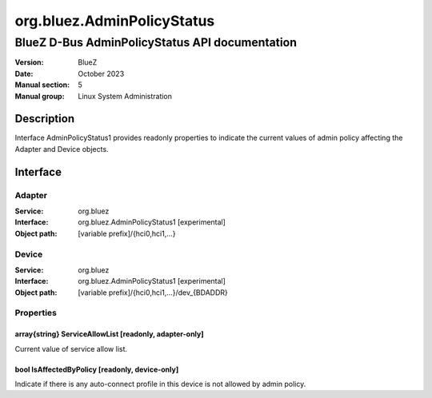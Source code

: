 ===========================
org.bluez.AdminPolicyStatus
===========================

-----------------------------------------------
BlueZ D-Bus AdminPolicyStatus API documentation
-----------------------------------------------

:Version: BlueZ
:Date: October 2023
:Manual section: 5
:Manual group: Linux System Administration

Description
===========

Interface AdminPolicyStatus1 provides readonly properties to indicate the
current values of admin policy affecting the Adapter and Device objects.

Interface
=========

Adapter
-------

:Service:	org.bluez
:Interface:	org.bluez.AdminPolicyStatus1 [experimental]
:Object path:	[variable prefix]/{hci0,hci1,...}

Device
------

:Service:	org.bluez
:Interface:	org.bluez.AdminPolicyStatus1 [experimental]
:Object path:	[variable prefix]/{hci0,hci1,...}/dev_{BDADDR}

Properties
----------

array{string} ServiceAllowList [readonly, adapter-only]
```````````````````````````````````````````````````````

Current value of service allow list.

bool IsAffectedByPolicy [readonly, device-only]
```````````````````````````````````````````````

Indicate if there is any auto-connect profile in this device is not allowed by
admin policy.
